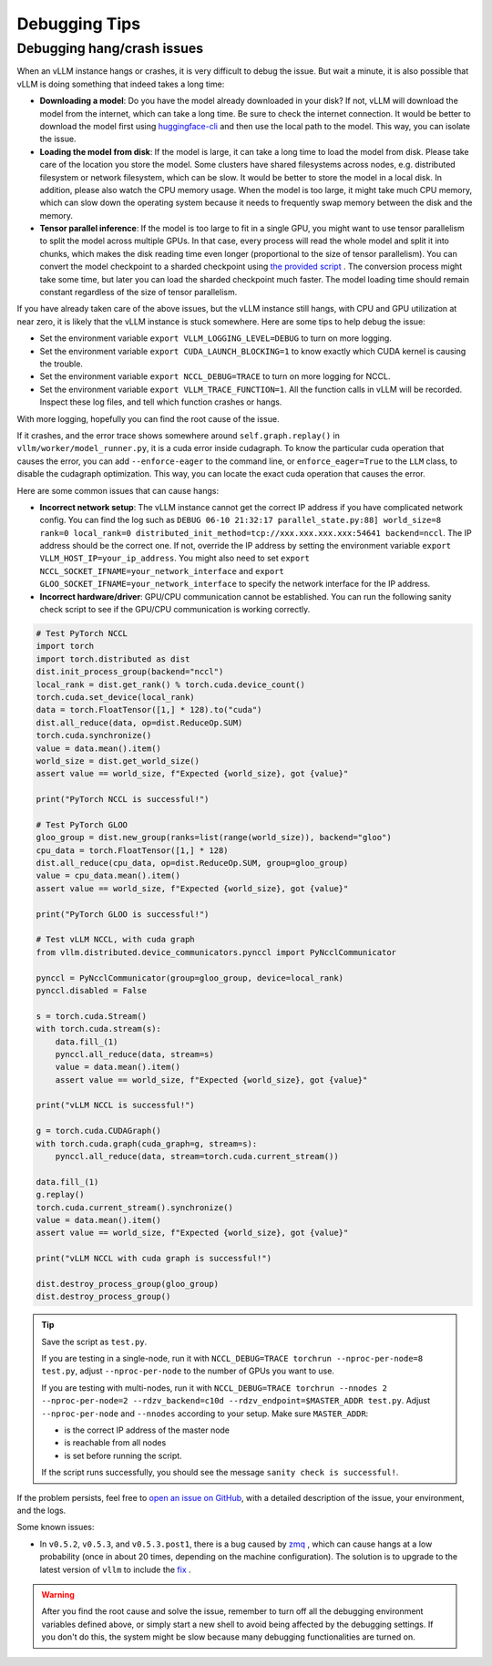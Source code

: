 .. _debugging:

Debugging Tips
===============

Debugging hang/crash issues
---------------------------

When an vLLM instance hangs or crashes, it is very difficult to debug the issue. But wait a minute, it is also possible that vLLM is doing something that indeed takes a long time:

- **Downloading a model**: Do you have the model already downloaded in your disk? If not, vLLM will download the model from the internet, which can take a long time. Be sure to check the internet connection. It would be better to download the model first using `huggingface-cli <https://huggingface.co/docs/huggingface_hub/en/guides/cli>`_ and then use the local path to the model. This way, you can isolate the issue.
- **Loading the model from disk**: If the model is large, it can take a long time to load the model from disk. Please take care of the location you store the model. Some clusters have shared filesystems across nodes, e.g. distributed filesystem or network filesystem, which can be slow. It would be better to store the model in a local disk. In addition, please also watch the CPU memory usage. When the model is too large, it might take much CPU memory, which can slow down the operating system because it needs to frequently swap memory between the disk and the memory.
- **Tensor parallel inference**: If the model is too large to fit in a single GPU, you might want to use tensor parallelism to split the model across multiple GPUs. In that case, every process will read the whole model and split it into chunks, which makes the disk reading time even longer (proportional to the size of tensor parallelism). You can convert the model checkpoint to a sharded checkpoint using `the provided script <https://docs.vllm.ai/en/latest/getting_started/examples/save_sharded_state.html>`_ . The conversion process might take some time, but later you can load the sharded checkpoint much faster. The model loading time should remain constant regardless of the size of tensor parallelism.

If you have already taken care of the above issues, but the vLLM instance still hangs, with CPU and GPU utilization at near zero, it is likely that the vLLM instance is stuck somewhere. Here are some tips to help debug the issue:

- Set the environment variable ``export VLLM_LOGGING_LEVEL=DEBUG`` to turn on more logging.
- Set the environment variable ``export CUDA_LAUNCH_BLOCKING=1`` to know exactly which CUDA kernel is causing the trouble.
- Set the environment variable ``export NCCL_DEBUG=TRACE`` to turn on more logging for NCCL.
- Set the environment variable ``export VLLM_TRACE_FUNCTION=1``. All the function calls in vLLM will be recorded. Inspect these log files, and tell which function crashes or hangs.

With more logging, hopefully you can find the root cause of the issue.

If it crashes, and the error trace shows somewhere around ``self.graph.replay()`` in ``vllm/worker/model_runner.py``, it is a cuda error inside cudagraph. To know the particular cuda operation that causes the error, you can add ``--enforce-eager`` to the command line, or ``enforce_eager=True`` to the ``LLM`` class, to disable the cudagraph optimization. This way, you can locate the exact cuda operation that causes the error.

Here are some common issues that can cause hangs:

- **Incorrect network setup**: The vLLM instance cannot get the correct IP address if you have complicated network config. You can find the log such as ``DEBUG 06-10 21:32:17 parallel_state.py:88] world_size=8 rank=0 local_rank=0 distributed_init_method=tcp://xxx.xxx.xxx.xxx:54641 backend=nccl``. The IP address should be the correct one. If not, override the IP address by setting the environment variable ``export VLLM_HOST_IP=your_ip_address``. You might also need to set ``export NCCL_SOCKET_IFNAME=your_network_interface`` and ``export GLOO_SOCKET_IFNAME=your_network_interface`` to specify the network interface for the IP address.
- **Incorrect hardware/driver**: GPU/CPU communication cannot be established. You can run the following sanity check script to see if the GPU/CPU communication is working correctly.

.. code-block:: python

    # Test PyTorch NCCL
    import torch
    import torch.distributed as dist
    dist.init_process_group(backend="nccl")
    local_rank = dist.get_rank() % torch.cuda.device_count()
    torch.cuda.set_device(local_rank)
    data = torch.FloatTensor([1,] * 128).to("cuda")
    dist.all_reduce(data, op=dist.ReduceOp.SUM)
    torch.cuda.synchronize()
    value = data.mean().item()
    world_size = dist.get_world_size()
    assert value == world_size, f"Expected {world_size}, got {value}"

    print("PyTorch NCCL is successful!")

    # Test PyTorch GLOO
    gloo_group = dist.new_group(ranks=list(range(world_size)), backend="gloo")
    cpu_data = torch.FloatTensor([1,] * 128)
    dist.all_reduce(cpu_data, op=dist.ReduceOp.SUM, group=gloo_group)
    value = cpu_data.mean().item()
    assert value == world_size, f"Expected {world_size}, got {value}"

    print("PyTorch GLOO is successful!")

    # Test vLLM NCCL, with cuda graph
    from vllm.distributed.device_communicators.pynccl import PyNcclCommunicator

    pynccl = PyNcclCommunicator(group=gloo_group, device=local_rank)
    pynccl.disabled = False

    s = torch.cuda.Stream()
    with torch.cuda.stream(s):
        data.fill_(1)
        pynccl.all_reduce(data, stream=s)
        value = data.mean().item()
        assert value == world_size, f"Expected {world_size}, got {value}"

    print("vLLM NCCL is successful!")

    g = torch.cuda.CUDAGraph()
    with torch.cuda.graph(cuda_graph=g, stream=s):
        pynccl.all_reduce(data, stream=torch.cuda.current_stream())

    data.fill_(1)
    g.replay()
    torch.cuda.current_stream().synchronize()
    value = data.mean().item()
    assert value == world_size, f"Expected {world_size}, got {value}"

    print("vLLM NCCL with cuda graph is successful!")

    dist.destroy_process_group(gloo_group)
    dist.destroy_process_group()

.. tip::

    Save the script as ``test.py``.
    
    If you are testing in a single-node, run it with ``NCCL_DEBUG=TRACE torchrun --nproc-per-node=8 test.py``, adjust ``--nproc-per-node`` to the number of GPUs you want to use.
    
    If you are testing with multi-nodes, run it with ``NCCL_DEBUG=TRACE torchrun --nnodes 2 --nproc-per-node=2 --rdzv_backend=c10d --rdzv_endpoint=$MASTER_ADDR test.py``. Adjust ``--nproc-per-node`` and ``--nnodes`` according to your setup. Make sure ``MASTER_ADDR``:
  
    - is the correct IP address of the master node
    - is reachable from all nodes
    - is set before running the script.

    If the script runs successfully, you should see the message ``sanity check is successful!``.

If the problem persists, feel free to `open an issue on GitHub <https://github.com/vllm-project/vllm/issues/new/choose>`_, with a detailed description of the issue, your environment, and the logs.

Some known issues:

- In ``v0.5.2``, ``v0.5.3``, and ``v0.5.3.post1``, there is a bug caused by `zmq <https://github.com/zeromq/pyzmq/issues/2000>`_ , which can cause hangs at a low probability (once in about 20 times, depending on the machine configuration). The solution is to upgrade to the latest version of ``vllm`` to include the `fix <https://github.com/vllm-project/vllm/pull/6759>`_ .

.. warning::

    After you find the root cause and solve the issue, remember to turn off all the debugging environment variables defined above, or simply start a new shell to avoid being affected by the debugging settings. If you don't do this, the system might be slow because many debugging functionalities are turned on.
